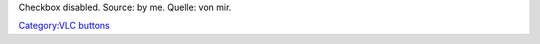 Checkbox disabled. Source: by me. Quelle: von mir.

`Category:VLC buttons <Category:VLC_buttons>`__

